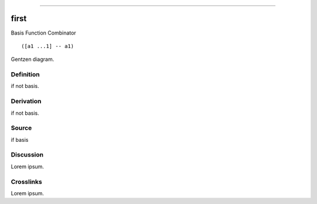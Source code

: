 --------------

first
^^^^^^^

Basis Function Combinator


::

  ([a1 ...1] -- a1)



Gentzen diagram.


Definition
~~~~~~~~~~

if not basis.


Derivation
~~~~~~~~~~

if not basis.


Source
~~~~~~~~~~

if basis


Discussion
~~~~~~~~~~

Lorem ipsum.


Crosslinks
~~~~~~~~~~

Lorem ipsum.


